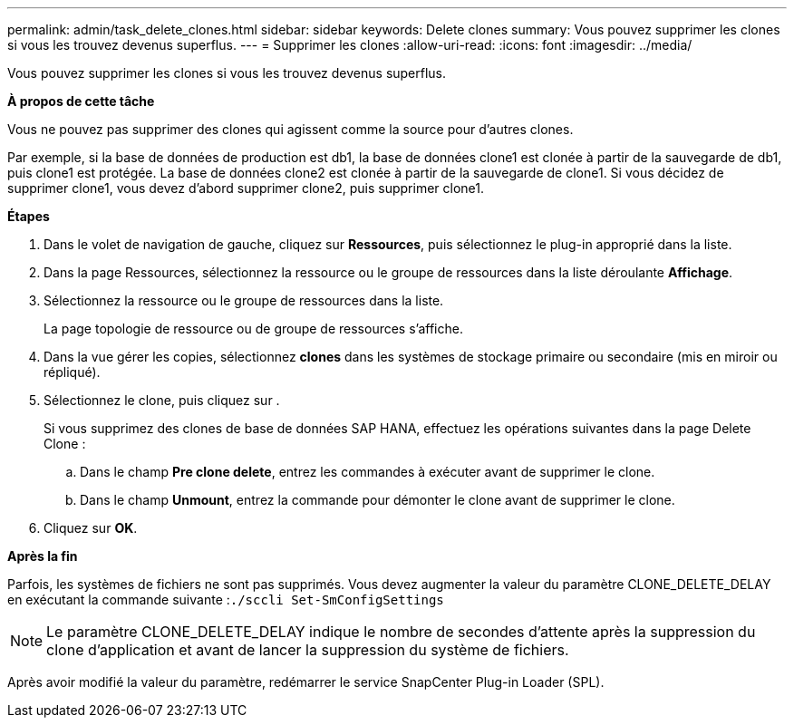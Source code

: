 ---
permalink: admin/task_delete_clones.html 
sidebar: sidebar 
keywords: Delete clones 
summary: Vous pouvez supprimer les clones si vous les trouvez devenus superflus. 
---
= Supprimer les clones
:allow-uri-read: 
:icons: font
:imagesdir: ../media/


[role="lead"]
Vous pouvez supprimer les clones si vous les trouvez devenus superflus.

*À propos de cette tâche*

Vous ne pouvez pas supprimer des clones qui agissent comme la source pour d'autres clones.

Par exemple, si la base de données de production est db1, la base de données clone1 est clonée à partir de la sauvegarde de db1, puis clone1 est protégée. La base de données clone2 est clonée à partir de la sauvegarde de clone1. Si vous décidez de supprimer clone1, vous devez d'abord supprimer clone2, puis supprimer clone1.

*Étapes*

. Dans le volet de navigation de gauche, cliquez sur *Ressources*, puis sélectionnez le plug-in approprié dans la liste.
. Dans la page Ressources, sélectionnez la ressource ou le groupe de ressources dans la liste déroulante *Affichage*.
. Sélectionnez la ressource ou le groupe de ressources dans la liste.
+
La page topologie de ressource ou de groupe de ressources s'affiche.

. Dans la vue gérer les copies, sélectionnez *clones* dans les systèmes de stockage primaire ou secondaire (mis en miroir ou répliqué).
. Sélectionnez le clone, puis cliquez sur image:../media/delete_icon.gif[""].
+
Si vous supprimez des clones de base de données SAP HANA, effectuez les opérations suivantes dans la page Delete Clone :

+
.. Dans le champ *Pre clone delete*, entrez les commandes à exécuter avant de supprimer le clone.
.. Dans le champ *Unmount*, entrez la commande pour démonter le clone avant de supprimer le clone.


. Cliquez sur *OK*.


*Après la fin*

Parfois, les systèmes de fichiers ne sont pas supprimés. Vous devez augmenter la valeur du paramètre CLONE_DELETE_DELAY en exécutant la commande suivante :``./sccli Set-SmConfigSettings``


NOTE: Le paramètre CLONE_DELETE_DELAY indique le nombre de secondes d'attente après la suppression du clone d'application et avant de lancer la suppression du système de fichiers.

Après avoir modifié la valeur du paramètre, redémarrer le service SnapCenter Plug-in Loader (SPL).
